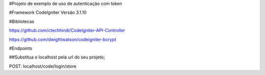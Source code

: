 #Projeto de exemplo de uso de autenticação com token

#Framework
CodeIgniter Versão 3.1.10

#Bibliotecas

https://github.com/ctechhindi/CodeIgniter-API-Controller

https://github.com/dwightwatson/codeigniter-bcrypt


#Endpoints

##Substitua o localhost pela url do seu projeto;

POST: localhost/code/login/store